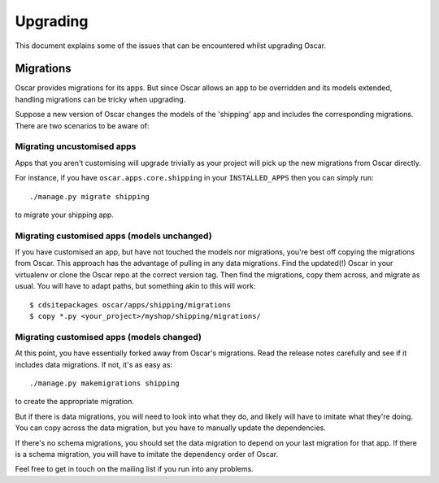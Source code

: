 ---------
Upgrading
---------

This document explains some of the issues that can be encountered whilst
upgrading Oscar.

Migrations
----------

Oscar provides migrations for its apps.  But since Oscar allows
an app to be overridden and its models extended, handling migrations can be
tricky when upgrading.  

Suppose a new version of Oscar changes the models of the 'shipping' app and
includes the corresponding migrations.  There are two scenarios to be aware of:

Migrating uncustomised apps
~~~~~~~~~~~~~~~~~~~~~~~~~~~

Apps that you aren't customising will upgrade trivially as your project
will pick up the new migrations from Oscar directly.  

For instance,  if you have ``oscar.apps.core.shipping`` in your
``INSTALLED_APPS`` then you can simply run::

    ./manage.py migrate shipping

to migrate your shipping app.

Migrating customised apps (models unchanged)
~~~~~~~~~~~~~~~~~~~~~~~~~~~~~~~~~~~~~~~~~~~~

If you have customised an app, but have not touched the models nor migrations,
you're best off copying the migrations from Oscar.  This approach has the
advantage of pulling in any data migrations.
Find the updated(!) Oscar in your virtualenv or clone the Oscar repo at the
correct version tag. Then find the migrations, copy them across, and migrate as
usual.  You will have to adapt paths, but something akin to this will work::

    $ cdsitepackages oscar/apps/shipping/migrations
    $ copy *.py <your_project>/myshop/shipping/migrations/

.. _migrate_customised_apps_with_model_changes:

Migrating customised apps (models changed)
~~~~~~~~~~~~~~~~~~~~~~~~~~~~~~~~~~~~~~~~~~

At this point, you have essentially forked away from Oscar's migrations. Read
the release notes carefully and see if it includes data migrations. If not,
it's as easy as::

    ./manage.py makemigrations shipping

to create the appropriate migration.

But if there is data migrations, you will need to look into what they do, and
likely will have to imitate what they're doing. You can copy across the
data migration, but you have to manually update the dependencies.

If there's no schema migrations, you should set the data migration to depend
on your last migration for that app. If there is a schema migration, you
will have to imitate the dependency order of Oscar.

Feel free to get in touch on the mailing list if you run into any problems.
